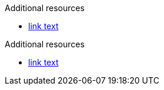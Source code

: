 // Attribute lists after Additional resources:
[role="_additional-resources"]
.Additional resources

* link:https://example.com[link text]

[role="_additional-resources"]
.Additional resources

* link:https://example.com[link text]
